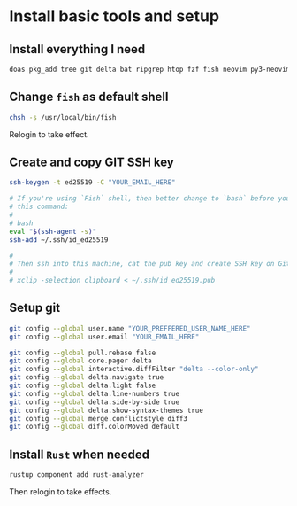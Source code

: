 * Install basic tools and setup

** Install everything I need

#+BEGIN_SRC bash
  doas pkg_add tree git delta bat ripgrep htop fzf fish neovim py3-neovim emacs aspell lf lscpu lsblk
#+END_SRC


** Change =fish= as default shell

#+BEGIN_SRC bash
  chsh -s /usr/local/bin/fish
#+END_SRC

Relogin to take effect.


** Create and copy GIT SSH key

#+BEGIN_SRC bash
  ssh-keygen -t ed25519 -C "YOUR_EMAIL_HERE"

  # If you're using `Fish` shell, then better change to `bash` before you run
  # this command:
  #
  # bash
  eval "$(ssh-agent -s)"
  ssh-add ~/.ssh/id_ed25519

  #
  # Then ssh into this machine, cat the pub key and create SSH key on Github settings
  #
  # xclip -selection clipboard < ~/.ssh/id_ed25519.pub
#+END_SRC


** Setup git

#+BEGIN_SRC bash
  git config --global user.name "YOUR_PREFFERED_USER_NAME_HERE"
  git config --global user.email "YOUR_EMAIL_HERE"

  git config --global pull.rebase false
  git config --global core.pager delta
  git config --global interactive.diffFilter "delta --color-only"
  git config --global delta.navigate true
  git config --global delta.light false
  git config --global delta.line-numbers true
  git config --global delta.side-by-side true
  git config --global delta.show-syntax-themes true
  git config --global merge.conflictstyle diff3
  git config --global diff.colorMoved default
#+END_SRC


** Install =Rust= when needed

#+BEGIN_SRC bash
  rustup component add rust-analyzer
#+END_SRC

Then relogin to take effects.
